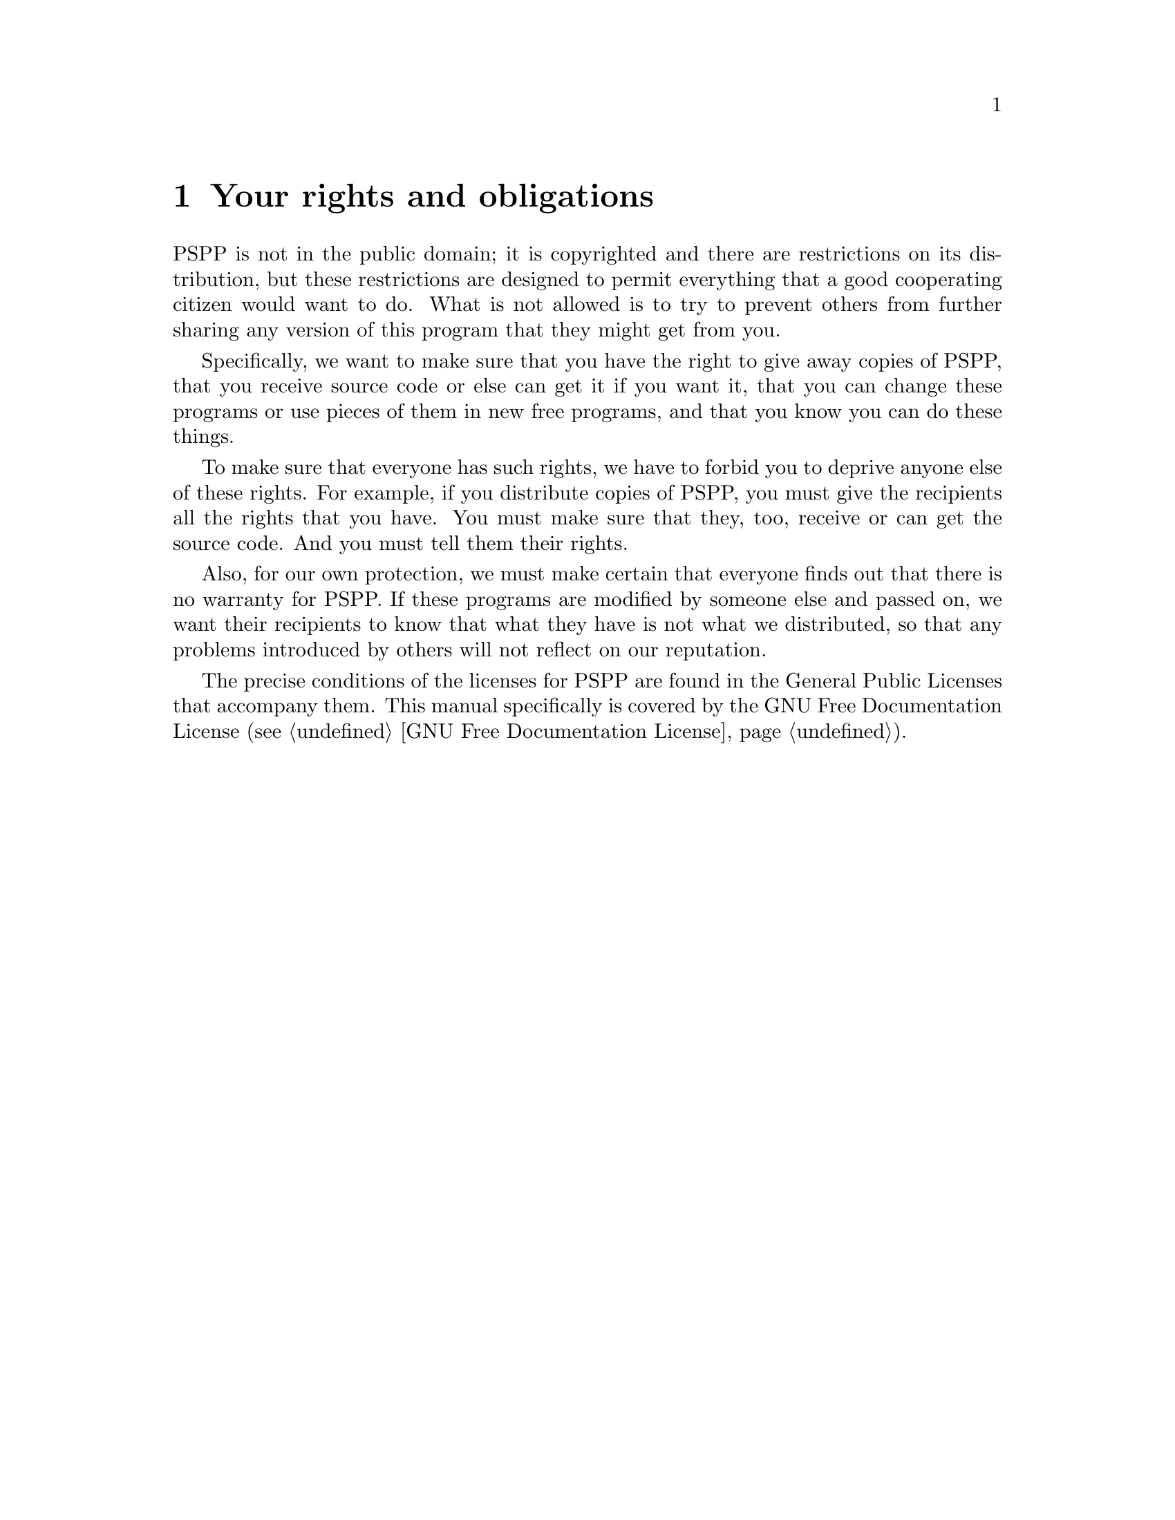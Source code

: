 @node License, Invocation, Introduction, Top
@chapter Your rights and obligations
@cindex license
@cindex your rights and obligations
@cindex rights, your
@cindex obligations, your

PSPP is not in the public domain; it is copyrighted and there are
restrictions on its distribution, but these restrictions are designed
to permit everything that a good cooperating citizen would want to do.
What is not allowed is to try to prevent others from further sharing
any version of this program that they might get from you.

Specifically, we want to make sure that you have the right to give
away copies of PSPP, that you receive source code or else can get it
if you want it, that you can change these programs or use pieces of
them in new free programs, and that you know you can do these things.

To make sure that everyone has such rights, we have to forbid you to
deprive anyone else of these rights.  For example, if you distribute
copies of PSPP, you must give the recipients all the rights that you
have.  You must make sure that they, too, receive or can get the
source code.  And you must tell them their rights.

Also, for our own protection, we must make certain that everyone finds
out that there is no warranty for PSPP.  If these programs are
modified by someone else and passed on, we want their recipients to
know that what they have is not what we distributed, so that any
problems introduced by others will not reflect on our reputation.

The precise conditions of the licenses for PSPP are found in the
General Public Licenses that accompany them.  This manual specifically
is covered by the GNU Free Documentation License (@pxref{GNU Free
Documentation License}).

